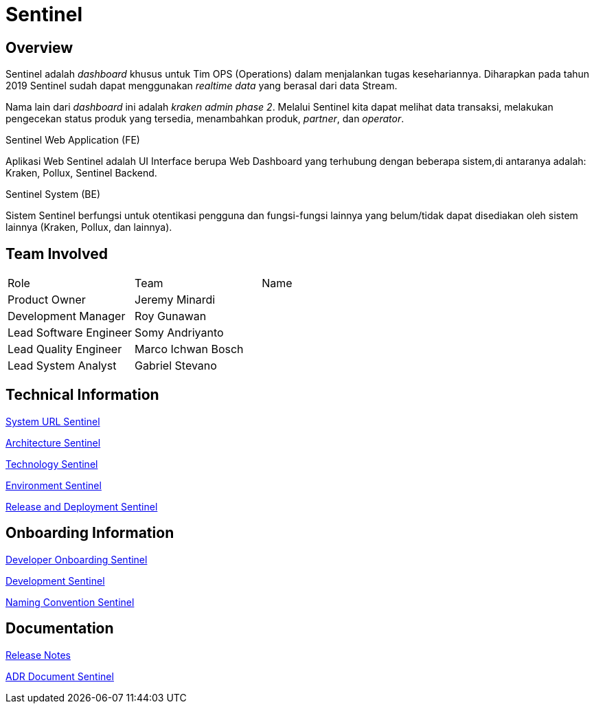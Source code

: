 = Sentinel 
:keywords: BPA

== Overview

Sentinel adalah _dashboard_ khusus untuk Tim OPS (Operations) dalam menjalankan tugas kesehariannya.
Diharapkan pada tahun 2019 Sentinel sudah dapat menggunakan _realtime data_ yang berasal dari data Stream.

Nama lain dari _dashboard_ ini adalah _kraken admin phase 2_.
Melalui Sentinel kita dapat melihat data transaksi, melakukan pengecekan status produk yang tersedia, menambahkan produk, _partner_, dan _operator_.

Sentinel Web Application (FE)

Aplikasi Web Sentinel adalah UI Interface berupa Web Dashboard yang terhubung dengan beberapa sistem,di antaranya adalah: Kraken, Pollux, Sentinel Backend.

Sentinel System (BE)

Sistem Sentinel berfungsi untuk otentikasi pengguna dan fungsi-fungsi lainnya yang belum/tidak dapat disediakan oleh sistem lainnya (Kraken, Pollux, dan lainnya).

== Team Involved

|===
| Role | Team | Name 
| Product Owner | Jeremy Minardi | 
| Development Manager | Roy Gunawan |
 | Lead Software Engineer | Somy Andriyanto | 
 | Lead Quality Engineer | Marco Ichwan Bosch | | Lead System Analyst | Gabriel Stevano |

|===

== Technical Information


<<sentinel/url-sentinel.adoc#, System URL Sentinel>>

<<sentinel/architecture-sentinel.adoc#, Architecture Sentinel>>

<<sentinel/technology-sentinel.adoc#, Technology Sentinel>>

<<sentinel/environment-sentinel.adoc#, Environment Sentinel>>

<<sentinel/release-deploy-sentinel.adoc#, Release and Deployment Sentinel>>


== Onboarding Information

<<sentinel/dev-onboarding-sentinel.adoc#, Developer Onboarding Sentinel>>

<<sentinel/development-sentinel.adoc#, Development Sentinel>>

<<sentinel/naming-convention-sentinel.adoc#, Naming Convention Sentinel>>

== Documentation

https://github.com/sepulsa/kraken-admin/releases[Release Notes]

<<sentinel/adr-doc-sentinel.adoc#, ADR Document Sentinel>>
